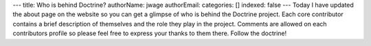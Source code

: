 ---
title: Who is behind Doctrine?
authorName: jwage 
authorEmail: 
categories: []
indexed: false
---
Today I have updated the about page on the website so you can get a
glimpse of who is behind the Doctrine project. Each core
contributor contains a brief description of themselves and the role
they play in the project. Comments are allowed on each contributors
profile so please feel free to express your thanks to them there.
Follow the doctrine!
